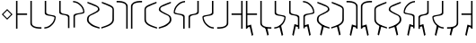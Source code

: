 SplineFontDB: 3.0
FontName: Untitled1
FullName: Untitled1
FamilyName: Untitled1
Weight: Regular
Copyright: Copyright (c) 2017, ウルヰ,,,
UComments: "2017-11-16: Created with FontForge (http://fontforge.org)"
Version: 001.000
ItalicAngle: 0
UnderlinePosition: -100
UnderlineWidth: 50
Ascent: 800
Descent: 200
InvalidEm: 0
LayerCount: 2
Layer: 0 0 "Back" 1
Layer: 1 0 "Fore" 0
XUID: [1021 881 2055310830 506785]
StyleMap: 0x0000
FSType: 0
OS2Version: 0
OS2_WeightWidthSlopeOnly: 0
OS2_UseTypoMetrics: 1
CreationTime: 1510834338
ModificationTime: 1511251256
OS2TypoAscent: 0
OS2TypoAOffset: 1
OS2TypoDescent: 0
OS2TypoDOffset: 1
OS2TypoLinegap: 90
OS2WinAscent: 0
OS2WinAOffset: 1
OS2WinDescent: 0
OS2WinDOffset: 1
HheadAscent: 0
HheadAOffset: 1
HheadDescent: 0
HheadDOffset: 1
DEI: 91125
Encoding: ISO8859-1
UnicodeInterp: none
NameList: AGL For New Fonts
DisplaySize: -48
AntiAlias: 1
FitToEm: 0
WinInfo: 0 38 14
BeginChars: 256 33

StartChar: zero
Encoding: 48 48 0
Width: 400
VWidth: 0
Flags: W
HStem: 24 21G<46 86> 397 41<86 354> 744 20G<46 86>
VStem: 46 40<24 397 438 764>
LayerCount: 2
Fore
SplineSet
46 24 m 25
 46 764 l 1
 86 764 l 25
 86 438 l 25
 354 438 l 25
 354 397 l 25
 86 397 l 1
 86 24 l 25
 46 24 l 25
EndSplineSet
Validated: 1
EndChar

StartChar: F
Encoding: 70 70 1
Width: 400
VWidth: 0
Flags: W
HStem: 24 21G<314 354> 397 41<46 314> 744 20G<314 354>
VStem: 314 40<24 397 438 764>
LayerCount: 2
Fore
SplineSet
354 24 m 29
 314 24 l 29
 314 397 l 5
 46 397 l 29
 46 438 l 29
 314 438 l 29
 314 764 l 29
 354 764 l 5
 354 24 l 29
EndSplineSet
Validated: 1
EndChar

StartChar: one
Encoding: 49 49 2
Width: 400
VWidth: 0
Flags: W
HStem: 23 41<168.53 354> 744 20G<46 86>
VStem: 46 40<121.452 764>
LayerCount: 2
Fore
SplineSet
46 158 m 0
 46 764 l 1
 86 764 l 17
 86 249 l 8
 88 198 80.2894154255 150.717172261 107 120 c 0
 147 74 252 61 354 64 c 9
 354 23 l 1
 247 22 173 32 112 68 c 0
 81.1283850838 86.219313721 49 121 46 158 c 0
EndSplineSet
Validated: 33
EndChar

StartChar: E
Encoding: 69 69 3
Width: 400
VWidth: 0
Flags: W
HStem: 23 41<46 231.47> 744 20G<314 354>
VStem: 314 40<121.452 764>
LayerCount: 2
Fore
SplineSet
354 158 m 4
 351 121 318.872070312 86.2197265625 288 68 c 4
 227 32 153 22 46 23 c 5
 46 64 l 21
 148 61 253 74 293 120 c 4
 319.7109375 150.716796875 312 198 314 249 c 20
 314 764 l 13
 354 764 l 5
 354 158 l 4
EndSplineSet
Validated: 33
EndChar

StartChar: seven
Encoding: 55 55 4
Width: 400
VWidth: 0
Flags: W
HStem: 23 21G<314 354> 723 41<46 231.47>
VStem: 314 40<23 665.548>
LayerCount: 2
Fore
SplineSet
354 629 m 4
 354 23 l 5
 314 23 l 21
 314 538 l 12
 312 589 319.7109375 636.283203125 293 667 c 4
 253 713 148 726 46 723 c 13
 46 764 l 5
 153 765 227 755 288 719 c 4
 318.872070312 700.780273438 351 666 354 629 c 4
EndSplineSet
Validated: 33
EndChar

StartChar: nine
Encoding: 57 57 5
Width: 400
VWidth: 0
Flags: W
HStem: 21 21G<324.5 371> 748 20G<330 357>
VStem: 21 39<213.075 599.709>
LayerCount: 2
Fore
SplineSet
21 553 m 3
 21 620 73.4580078125 652.817382812 133 681 c 0
 208.783203125 716.87109375 303 749 357 768 c 1
 357 730 l 1
 202 666 277.783203125 701.87109375 202 666 c 0
 142.458007812 637.81640625 60 619 60 552 c 3
 60 498.764648438 62 398.189453125 62 273 c 0
 62 210 110 167 173 134 c 0
 230.424804688 103.919921875 317 77 371 59 c 1
 371 21 l 1
 278 46 189.931640625 79.291015625 137 108 c 0
 78 140 21 199 21 262 c 3
 21 392.095703125 21 497.91796875 21 553 c 3
EndSplineSet
Validated: 1
EndChar

StartChar: two
Encoding: 50 50 6
Width: 400
VWidth: 0
Flags: W
HStem: 21 38<35 120.412> 744 20G<46 86>
VStem: 46 40<424.92 764>
LayerCount: 2
Fore
SplineSet
46 439 m 0
 46 764 l 1
 86 764 l 17
 86 471 l 0
 86 471 75.5051058984 432.054845448 130 411 c 0
 174 394 251 386 308 374 c 8
 331 369 351.965591276 352.001610259 351 331 c 0
 347 244 317 184 255 123 c 24
 188 57 135 32 35 21 c 1
 35 59 l 1
 123 67 172.803710938 95.203125 234 154 c 0
 285 203 292.004866673 236.013383352 316 302 c 0
 320 313 320 332 295 341 c 0
 232.235351562 363.595703125 163.088002718 364.322460807 116 377 c 0
 38 398 46 439 46 439 c 0
EndSplineSet
Validated: 33
EndChar

StartChar: four
Encoding: 52 52 7
Width: 400
VWidth: 0
Flags: W
HStem: 726 38<35 120.412>
VStem: 46 40<21 314>
LayerCount: 2
Fore
SplineSet
46 346 m 4
 46 346 38 387 116 408 c 4
 163.087890625 420.677734375 232.235351562 421.404296875 295 444 c 4
 320 453 320 472 316 483 c 4
 292.004882812 548.986328125 285 582 234 631 c 4
 172.803710938 689.796875 123 718 35 726 c 5
 35 764 l 5
 135 753 188 728 255 662 c 28
 317 601 347 541 351 454 c 4
 351.965820312 432.998046875 331 416 308 411 c 20
 251 399 174 391 130 374 c 4
 75.5048828125 352.9453125 86 314 86 314 c 4
 86 21 l 13
 46 21 l 5
 46 346 l 4
EndSplineSet
Validated: 33
EndChar

StartChar: D
Encoding: 68 68 8
Width: 400
VWidth: 0
Flags: W
HStem: 21 38<265.588 351> 744 20G<300 340>
VStem: 300 40<471 764>
LayerCount: 2
Fore
SplineSet
340 439 m 4
 340 439 348 398 270 377 c 4
 222.912109375 364.322265625 153.764648438 363.595703125 91 341 c 4
 66 332 66 313 70 302 c 4
 93.9951171875 236.013671875 101 203 152 154 c 4
 213.196289062 95.203125 263 67 351 59 c 5
 351 21 l 5
 251 32 198 57 131 123 c 28
 69 184 39 244 35 331 c 4
 34.0341796875 352.001953125 55 369 78 374 c 20
 135 386 212 394 256 411 c 4
 310.495117188 432.0546875 300 471 300 471 c 4
 300 764 l 13
 340 764 l 5
 340 439 l 4
EndSplineSet
Validated: 33
EndChar

StartChar: B
Encoding: 66 66 9
Width: 400
VWidth: 0
Flags: W
HStem: 21 21G<300 340> 726 38<265.588 351>
VStem: 300 40<21 360.08>
LayerCount: 2
Fore
SplineSet
340 346 m 4
 340 21 l 5
 300 21 l 21
 300 314 l 4
 300 314 310.495117188 352.9453125 256 374 c 4
 212 391 135 399 78 411 c 12
 55 416 34.0341796875 432.998046875 35 454 c 4
 39 541 69 601 131 662 c 28
 198 728 251 753 351 764 c 5
 351 726 l 5
 263 718 213.196289062 689.796875 152 631 c 4
 101 582 93.9951171875 548.986328125 70 483 c 4
 66 472 66 453 91 444 c 4
 153.764648438 421.404296875 222.912109375 420.677734375 270 408 c 4
 348 387 340 346 340 346 c 4
EndSplineSet
Validated: 33
EndChar

StartChar: three
Encoding: 51 51 10
Width: 400
VWidth: 0
Flags: W
HStem: 744 20G<49 89>
VStem: 49 40<432.021 764> 293 40<6 337.979>
LayerCount: 2
Fore
SplineSet
191.299804688 369.618164062 m 1
 164.4921875 374.58984375 142.377929688 375.783203125 123 381 c 0
 45 402 49 443 49 443 c 0
 49 764 l 1
 89 764 l 17
 89 475 l 0
 89 475 82.5048828125 436.0546875 137 415 c 0
 151.828125 409.270507812 169.404296875 406.564453125 191.640625 400.936523438 c 1
 216.5078125 397.41015625 239.622070312 394.216796875 259 389 c 0
 337 368 333 327 333 327 c 0
 333 6 l 1
 293 6 l 17
 293 295 l 0
 293 295 299.495117188 333.9453125 245 355 c 0
 230.171875 360.728515625 211.595703125 365.435546875 191.299804688 369.618164062 c 1
EndSplineSet
Validated: 33
EndChar

StartChar: C
Encoding: 67 67 11
Width: 400
VWidth: 0
Flags: W
HStem: 744 20G<293 333>
VStem: 49 40<6 295> 293 40<475 764>
LayerCount: 2
Fore
SplineSet
191.299804688 400.381835938 m 1
 211.595703125 404.564453125 230.171875 409.271484375 245 415 c 0
 299.495117188 436.0546875 293 475 293 475 c 0
 293 764 l 9
 333 764 l 1
 333 443 l 0
 333 443 337 402 259 381 c 0
 239.622070312 375.783203125 216.5078125 372.58984375 191.640625 369.063476562 c 1
 169.404296875 363.435546875 151.828125 360.729492188 137 355 c 0
 82.5048828125 333.9453125 89 295 89 295 c 0
 89 6 l 9
 49 6 l 1
 49 327 l 0
 49 327 45 368 123 389 c 0
 142.377929688 394.216796875 164.4921875 395.41015625 191.299804688 400.381835938 c 1
EndSplineSet
Validated: 33
EndChar

StartChar: eight
Encoding: 56 56 12
Width: 400
VWidth: 0
Flags: W
HStem: 23 21G<46 86> 723 41<168.53 354>
VStem: 46 40<23 665.548>
LayerCount: 2
Fore
SplineSet
46 629 m 4
 49 666 81.1279296875 700.780273438 112 719 c 4
 173 755 247 765 354 764 c 5
 354 723 l 21
 252 726 147 713 107 667 c 4
 80.2890625 636.283203125 88 589 86 538 c 20
 86 23 l 13
 46 23 l 5
 46 629 l 4
EndSplineSet
Validated: 33
EndChar

StartChar: five
Encoding: 53 53 13
Width: 400
VWidth: 0
Flags: W
HStem: 21 38<314.804 371> 748 20G<35 62>
VStem: 21 45<208.862 353.658> 328 43<523.863 612.9>
LayerCount: 2
Fore
SplineSet
137 108 m 0
 85.2214326805 144.984690942 21 199 21 262 c 3
 21 392.096118313 91.3505859375 402.104492188 159 439 c 0
 225.580078125 475.3125 328 511.764673383 328 565 c 3
 328 632 249.541992188 637.81640625 190 666 c 0
 114.216796875 701.87109375 190 666 35 730 c 1
 35 768 l 1
 89 749 183.216796875 716.87109375 259 681 c 0
 318.541992188 652.817382812 371 620 371 553 c 3
 371 497.918242584 280.580078125 463.313476562 214 427 c 0
 146.350585938 390.103515625 66 392.067207912 66 273 c 3
 66 210 114 179 173 138 c 0
 226.234751022 101.006359459 317 77 371 59 c 1
 371 21 l 1
 278 46 186 73 137 108 c 0
EndSplineSet
Validated: 1
EndChar

StartChar: A
Encoding: 65 65 14
Width: 400
VWidth: 0
Flags: W
HStem: 21 38<21 77.1961> 748 20G<330 357>
VStem: 21 43<523.862 612.9> 326 45<208.862 353.658>
LayerCount: 2
Fore
SplineSet
255 108 m 0
 206 73 114 46 21 21 c 1
 21 59 l 1
 75 77 165.765625 101.006835938 219 138 c 0
 278 179 326 210 326 273 c 3
 326 392.067382812 245.649414062 390.103515625 178 427 c 0
 111.419921875 463.313476562 21 497.91796875 21 553 c 3
 21 620 73.4580078125 652.817382812 133 681 c 0
 208.783203125 716.87109375 303 749 357 768 c 1
 357 730 l 1
 202 666 277.783203125 701.87109375 202 666 c 0
 142.458007812 637.81640625 64 632 64 565 c 3
 64 511.764648438 166.419921875 475.3125 233 439 c 0
 300.649414062 402.104492188 371 392.095703125 371 262 c 3
 371 199 306.778320312 144.984375 255 108 c 0
EndSplineSet
Validated: 1
EndChar

StartChar: six
Encoding: 54 54 15
Width: 400
VWidth: 0
Flags: W
HStem: 748 20G<35 62>
VStem: 332 39<213.075 599.709>
LayerCount: 2
Fore
SplineSet
371 553 m 3
 371 497.918242584 371 392.095703125 371 262 c 3
 371 199 314 140 255 108 c 0
 202.0679744 79.2911047596 114 46 21 21 c 1
 21 59 l 1
 75 77 161.575203825 103.920344861 219 134 c 0
 282 167 330 210 330 273 c 0
 330 398.189793479 332 498.764648438 332 552 c 3
 332 619 249.541992188 637.81640625 190 666 c 0
 114.216839909 701.871184665 190 666 35 730 c 1
 35 768 l 1
 89 749 183.216796875 716.87109375 259 681 c 0
 318.541992188 652.817382812 371 620 371 553 c 3
EndSplineSet
Validated: 1
EndChar

StartChar: G
Encoding: 71 71 16
Width: 400
VWidth: 0
Flags: W
HStem: -184 21G<205.469 240> 24 21G<46 86> 397 41<86 354> 744 20G<46 86>
VStem: 46 40<24 54 94 397 438 764>
LayerCount: 2
Fore
SplineSet
58 94 m 5
 188 134 l 5
 249 -158 l 5
 210 -184 l 5
 152 72 l 5
 64 54 l 5
 58 94 l 5
46 24 m 25
 46 764 l 1
 86 764 l 25
 86 438 l 25
 354 438 l 25
 354 397 l 25
 86 397 l 1
 86 24 l 25
 46 24 l 25
EndSplineSet
Validated: 5
EndChar

StartChar: H
Encoding: 72 72 17
Width: 400
VWidth: 0
Flags: W
HStem: 23 41<242.523 354> 744 20G<46 86>
VStem: 46 40<121.452 764>
LayerCount: 2
Fore
SplineSet
182 50 m 1
 238 48 l 1
 282 -146 l 1
 243 -172 l 1
 182 50 l 1
46 158 m 0
 46 764 l 1
 86 764 l 17
 86 249 l 8
 88 198 80.2894154255 150.717172261 107 120 c 0
 147 74 252 61 354 64 c 9
 354 23 l 1
 247 22 173 32 112 68 c 0
 81.1283850838 86.219313721 49 121 46 158 c 0
EndSplineSet
Validated: 37
EndChar

StartChar: I
Encoding: 73 73 18
Width: 400
VWidth: 0
Flags: W
HStem: -184 21G<237.861 272.968> 21 38<34.9678 120.379> 744 20G<45.9678 85.9678>
VStem: 45.9678 40<471 764>
LayerCount: 2
Fore
SplineSet
170.967773438 98 m 1
 226.967773438 96 l 1
 281.967773438 -158 l 5
 242.967773438 -184 l 1
 170.967773438 98 l 1
45.9677734375 439 m 0
 45.9677734375 764 l 1
 85.9677734375 764 l 17
 85.9677734375 471 l 0
 85.9677734375 471 75.47265625 432.0546875 129.967773438 411 c 0
 173.967773438 394 250.967773438 386 307.967773438 374 c 8
 330.967773438 369 351.93359375 352.001953125 350.967773438 331 c 0
 346.967773438 244 316.967773438 184 254.967773438 123 c 24
 187.967773438 57 134.967773438 32 34.9677734375 21 c 1
 34.9677734375 59 l 1
 122.967773438 67 172.771484375 95.203125 233.967773438 154 c 0
 284.967773438 203 291.97265625 236.013671875 315.967773438 302 c 0
 319.967773438 313 319.967773438 332 294.967773438 341 c 0
 232.203125 363.595703125 163.055664062 364.322265625 115.967773438 377 c 0
 37.9677734375 398 45.9677734375 439 45.9677734375 439 c 0
EndSplineSet
Validated: 37
EndChar

StartChar: J
Encoding: 74 74 19
Width: 400
VWidth: 0
Flags: W
HStem: -183 21G<145 179.531> 744 20G<49 89>
VStem: 49 40<475 764> 293 40<6 55 95 295>
LayerCount: 2
Fore
SplineSet
327 95 m 5
 321 55 l 5
 233 73 l 5
 175 -183 l 5
 136 -157 l 5
 197 135 l 5
 327 95 l 5
191.299804688 369.618164062 m 1
 164.4921875 374.58984375 142.377929688 375.783203125 123 381 c 0
 45 402 49 443 49 443 c 0
 49 764 l 1
 89 764 l 17
 89 475 l 0
 89 475 82.5048828125 436.0546875 137 415 c 0
 151.828125 409.270507812 169.404296875 406.564453125 191.640625 400.936523438 c 1
 216.5078125 397.41015625 239.622070312 394.216796875 259 389 c 0
 337 368 333 327 333 327 c 0
 333 6 l 1
 293 6 l 17
 293 295 l 0
 293 295 299.495117188 333.9453125 245 355 c 0
 230.171875 360.728515625 211.595703125 365.435546875 191.299804688 369.618164062 c 1
EndSplineSet
Validated: 37
EndChar

StartChar: K
Encoding: 75 75 20
Width: 400
VWidth: 0
Flags: W
HStem: -184 21G<205.469 240> 726 38<35 120.412>
VStem: 46 40<21 54 94 314>
LayerCount: 2
Fore
SplineSet
58 94 m 5
 188 134 l 5
 249 -158 l 5
 210 -184 l 5
 152 72 l 5
 64 54 l 5
 58 94 l 5
46 346 m 0
 46 346 38 387 116 408 c 0
 163.087890625 420.677734375 232.235351562 421.404296875 295 444 c 0
 320 453 320 472 316 483 c 0
 292.004882812 548.986328125 285 582 234 631 c 0
 172.803710938 689.796875 123 718 35 726 c 1
 35 764 l 1
 135 753 188 728 255 662 c 24
 317 601 347 541 351 454 c 0
 351.965820312 432.998046875 331 416 308 411 c 16
 251 399 174 391 130 374 c 0
 75.5048828125 352.9453125 86 314 86 314 c 0
 86 21 l 9
 46 21 l 1
 46 346 l 0
EndSplineSet
Validated: 37
EndChar

StartChar: L
Encoding: 76 76 21
Width: 400
VWidth: 0
Flags: W
HStem: 21 38<314.804 371> 748 20G<35 62>
VStem: 21 45<208.862 353.658> 328 43<523.862 612.9>
LayerCount: 2
Fore
SplineSet
221 110 m 5
 149 -172 l 5
 110 -146 l 5
 165 108 l 5
 221 110 l 5
137 108 m 0
 85.2216796875 144.984375 21 199 21 262 c 3
 21 392.095703125 91.3505859375 402.104492188 159 439 c 0
 225.580078125 475.3125 328 511.764648438 328 565 c 3
 328 632 249.541992188 637.81640625 190 666 c 0
 114.216796875 701.87109375 190 666 35 730 c 1
 35 768 l 1
 89 749 183.216796875 716.87109375 259 681 c 0
 318.541992188 652.817382812 371 620 371 553 c 3
 371 497.91796875 280.580078125 463.313476562 214 427 c 0
 146.350585938 390.103515625 66 392.067382812 66 273 c 3
 66 210 114 179 173 138 c 0
 226.234375 101.006835938 317 77 371 59 c 1
 371 21 l 1
 278 46 186 73 137 108 c 0
EndSplineSet
Validated: 5
EndChar

StartChar: M
Encoding: 77 77 22
Width: 400
VWidth: 0
Flags: W
HStem: 748 20G<35 62>
VStem: 332 39<213.075 599.709>
LayerCount: 2
Fore
SplineSet
171 110 m 5
 227 108 l 5
 282 -146 l 5
 243 -172 l 5
 171 110 l 5
371 553 m 3
 371 497.918242584 371 392.095703125 371 262 c 3
 371 199 314 140 255 108 c 0
 202.0679744 79.2911047596 114 46 21 21 c 1
 21 59 l 1
 75 77 161.575203825 103.920344861 219 134 c 0
 282 167 330 210 330 273 c 0
 330 398.189793479 332 498.764648438 332 552 c 3
 332 619 249.541992188 637.81640625 190 666 c 0
 114.216839909 701.871184665 190 666 35 730 c 1
 35 768 l 1
 89 749 183.216796875 716.87109375 259 681 c 0
 318.541992188 652.817382812 371 620 371 553 c 3
EndSplineSet
Validated: 5
EndChar

StartChar: N
Encoding: 78 78 23
Width: 400
VWidth: 0
Flags: W
HStem: -183 21G<145 179.531> 23 21G<314 354> 723 41<46 231.47>
VStem: 314 40<23 55 95 665.548>
LayerCount: 2
Fore
SplineSet
327 95 m 5
 321 55 l 5
 233 73 l 5
 175 -183 l 5
 136 -157 l 5
 197 135 l 5
 327 95 l 5
354 629 m 0
 354 23 l 1
 314 23 l 17
 314 538 l 8
 312 589 319.7109375 636.283203125 293 667 c 0
 253 713 148 726 46 723 c 9
 46 764 l 1
 153 765 227 755 288 719 c 0
 318.872070312 700.780273438 351 666 354 629 c 0
EndSplineSet
Validated: 37
EndChar

StartChar: O
Encoding: 79 79 24
Width: 400
VWidth: 0
Flags: W
HStem: -183 21G<220.469 255> 23 21G<46 86> 723 41<168.53 354>
VStem: 46 40<23 55 95 665.548>
LayerCount: 2
Fore
SplineSet
73 95 m 5
 203 135 l 5
 264 -157 l 5
 225 -183 l 5
 167 73 l 5
 79 55 l 5
 73 95 l 5
46 629 m 0
 49 666 81.1279296875 700.780273438 112 719 c 0
 173 755 247 765 354 764 c 1
 354 723 l 17
 252 726 147 713 107 667 c 0
 80.2890625 636.283203125 88 589 86 538 c 16
 86 23 l 9
 46 23 l 1
 46 629 l 0
EndSplineSet
Validated: 37
EndChar

StartChar: P
Encoding: 80 80 25
Width: 400
VWidth: 0
Flags: W
HStem: 748 20G<330 357>
VStem: 21 39<213.075 599.709>
LayerCount: 2
Fore
SplineSet
221 110 m 5
 149 -172 l 5
 110 -146 l 5
 165 108 l 5
 221 110 l 5
21 553 m 3
 21 620 73.4580078125 652.817382812 133 681 c 0
 208.783203125 716.87109375 303 749 357 768 c 1
 357 730 l 1
 202 666 277.783203125 701.87109375 202 666 c 0
 142.458007812 637.81640625 60 619 60 552 c 3
 60 498.764648438 62 398.189453125 62 273 c 0
 62 210 110 167 173 134 c 0
 230.424804688 103.919921875 317 77 371 59 c 1
 371 21 l 1
 278 46 189.931640625 79.291015625 137 108 c 0
 78 140 21 199 21 262 c 3
 21 392.095703125 21 497.91796875 21 553 c 3
EndSplineSet
Validated: 5
EndChar

StartChar: Q
Encoding: 81 81 26
Width: 400
VWidth: 0
Flags: W
HStem: 21 38<21 77.1961> 748 20G<330 357>
VStem: 21 43<523.862 612.9> 326 45<208.862 353.658>
LayerCount: 2
Fore
SplineSet
171 110 m 5
 227 108 l 5
 282 -146 l 5
 243 -172 l 5
 171 110 l 5
255 108 m 0
 206 73 114 46 21 21 c 1
 21 59 l 1
 75 77 165.765625 101.006835938 219 138 c 0
 278 179 326 210 326 273 c 3
 326 392.067382812 245.649414062 390.103515625 178 427 c 0
 111.419921875 463.313476562 21 497.91796875 21 553 c 3
 21 620 73.4580078125 652.817382812 133 681 c 0
 208.783203125 716.87109375 303 749 357 768 c 1
 357 730 l 1
 202 666 277.783203125 701.87109375 202 666 c 0
 142.458007812 637.81640625 64 632 64 565 c 3
 64 511.764648438 166.419921875 475.3125 233 439 c 0
 300.649414062 402.104492188 371 392.095703125 371 262 c 3
 371 199 306.778320312 144.984375 255 108 c 0
EndSplineSet
Validated: 5
EndChar

StartChar: R
Encoding: 82 82 27
Width: 400
VWidth: 0
Flags: W
HStem: -184 21G<146.032 180.563> 726 38<265.621 351.032>
VStem: 300.032 40<21 54 94 314>
LayerCount: 2
Fore
SplineSet
328.032226562 94 m 5
 322.032226562 54 l 5
 234.032226562 72 l 5
 176.032226562 -184 l 5
 137.032226562 -158 l 5
 198.032226562 134 l 5
 328.032226562 94 l 5
340.032226562 346 m 0
 340.032226562 21 l 1
 300.032226562 21 l 17
 300.032226562 314 l 0
 300.032226562 314 310.52734375 352.9453125 256.032226562 374 c 0
 212.032226562 391 135.032226562 399 78.0322265625 411 c 8
 55.0322265625 416 34.06640625 432.998046875 35.0322265625 454 c 0
 39.0322265625 541 69.0322265625 601 131.032226562 662 c 24
 198.032226562 728 251.032226562 753 351.032226562 764 c 1
 351.032226562 726 l 1
 263.032226562 718 213.228515625 689.796875 152.032226562 631 c 0
 101.032226562 582 94.02734375 548.986328125 70.0322265625 483 c 0
 66.0322265625 472 66.0322265625 453 91.0322265625 444 c 0
 153.796875 421.404296875 222.944335938 420.677734375 270.032226562 408 c 0
 348.032226562 387 340.032226562 346 340.032226562 346 c 0
EndSplineSet
Validated: 524325
EndChar

StartChar: S
Encoding: 83 83 28
Width: 400
VWidth: 0
Flags: W
HStem: -183 21G<202.469 237> 744 20G<293 333>
VStem: 49 40<6 55 95 295> 293 40<475 764>
LayerCount: 2
Fore
SplineSet
55 95 m 5
 185 135 l 5
 246 -157 l 5
 207 -183 l 5
 149 73 l 5
 61 55 l 5
 55 95 l 5
190.700195312 369.618164062 m 1
 170.404296875 365.435546875 151.828125 360.728515625 137 355 c 0
 82.5048828125 333.9453125 89 295 89 295 c 0
 89 6 l 9
 49 6 l 1
 49 327 l 0
 49 327 45 368 123 389 c 0
 142.377929688 394.216796875 165.4921875 397.41015625 190.359375 400.936523438 c 1
 212.595703125 406.564453125 230.171875 409.270507812 245 415 c 0
 299.495117188 436.0546875 293 475 293 475 c 0
 293 764 l 9
 333 764 l 1
 333 443 l 0
 333 443 337 402 259 381 c 0
 239.622070312 375.783203125 217.5078125 374.58984375 190.700195312 369.618164062 c 1
EndSplineSet
Validated: 37
EndChar

StartChar: T
Encoding: 84 84 29
Width: 400
VWidth: 0
Flags: W
HStem: -184 21G<113 148.106> 21 38<265.588 351> 744 20G<300 340>
VStem: 300 40<471 764>
LayerCount: 2
Fore
SplineSet
215 98 m 1
 143 -184 l 1
 104 -158 l 5
 159 96 l 1
 215 98 l 1
340 439 m 0
 340 439 348 398 270 377 c 0
 222.912109375 364.322265625 153.764648438 363.595703125 91 341 c 0
 66 332 66 313 70 302 c 0
 93.9951171875 236.013671875 101 203 152 154 c 0
 213.196289062 95.203125 263 67 351 59 c 1
 351 21 l 1
 251 32 198 57 131 123 c 24
 69 184 39 244 35 331 c 0
 34.0341796875 352.001953125 55 369 78 374 c 16
 135 386 212 394 256 411 c 0
 310.495117188 432.0546875 300 471 300 471 c 0
 300 764 l 9
 340 764 l 1
 340 439 l 0
EndSplineSet
Validated: 37
EndChar

StartChar: U
Encoding: 85 85 30
Width: 400
VWidth: 0
Flags: W
HStem: 23 41<46 157.477> 744 20G<314 354>
VStem: 314 40<121.452 764>
LayerCount: 2
Fore
SplineSet
218 50 m 1
 157 -172 l 1
 118 -146 l 1
 162 48 l 1
 218 50 l 1
354 158 m 0
 351 121 318.872070312 86.2197265625 288 68 c 0
 227 32 153 22 46 23 c 1
 46 64 l 17
 148 61 253 74 293 120 c 0
 319.7109375 150.716796875 312 198 314 249 c 16
 314 764 l 9
 354 764 l 1
 354 158 l 0
EndSplineSet
Validated: 37
EndChar

StartChar: V
Encoding: 86 86 31
Width: 400
VWidth: 0
Flags: W
HStem: -184 21G<160 194.531> 24 21G<314 354> 397 41<46 314> 744 20G<314 354>
VStem: 314 40<24 54 94 397 438 764>
LayerCount: 2
Fore
SplineSet
342 94 m 5
 336 54 l 5
 248 72 l 5
 190 -184 l 5
 151 -158 l 5
 212 134 l 5
 342 94 l 5
354 24 m 25
 314 24 l 25
 314 397 l 1
 46 397 l 25
 46 438 l 25
 314 438 l 25
 314 764 l 25
 354 764 l 1
 354 24 l 25
EndSplineSet
Validated: 5
EndChar

StartChar: comma
Encoding: 44 44 32
Width: 400
VWidth: 0
Flags: W
HStem: 273 298
VStem: 51 298
LayerCount: 2
Fore
SplineSet
200 530.620117188 m 5
 91.3798828125 422 l 1
 200 313.379882812 l 1
 308.620117188 422 l 1
 200 530.620117188 l 5
200 571 m 1
 349 422 l 1
 200 273 l 1
 51 422 l 1
 200 571 l 1
EndSplineSet
Validated: 1
EndChar
EndChars
EndSplineFont
